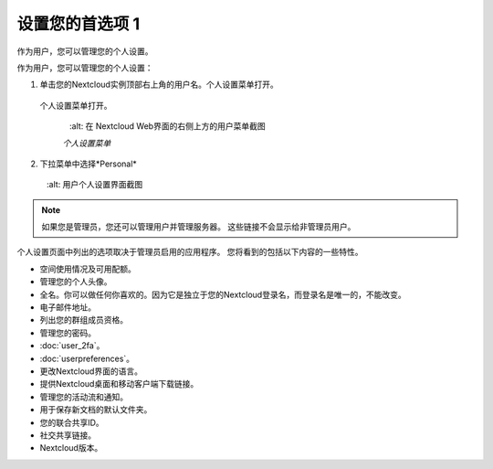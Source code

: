 ============
设置您的首选项 1
============

作为用户，您可以管理您的个人设置。

作为用户，您可以管理您的个人设置：

1. 单击您的Nextcloud实例顶部右上角的用户名。个人设置菜单打开。

  个人设置菜单打开。

   .. figure:: images/oc_personal_settings_dropdown.png
      :alt: 在 Nextcloud Web界面的右侧上方的用户菜单截图

   *个人设置菜单*

2. 下拉菜单中选择*Personal* 

   .. figure:: images/personal_settings.png
      :alt: 用户个人设置界面截图

.. note:: 如果您是管理员，您还可以管理用户并管理服务器。 这些链接不会显示给非管理员用户。

个人设置页面中列出的选项取决于管理员启用的应用程序。 您将看到的包括以下内容的一些特性。


* 空间使用情况及可用配额。
* 管理您的个人头像。
* 全名。你可以做任何你喜欢的。因为它是独立于您的Nextcloud登录名，而登录名是唯一的，不能改变。
* 电子邮件地址。
* 列出您的群组成员资格。
* 管理您的密码。
* :doc:`user_2fa`。
* :doc:`userpreferences`。
* 更改Nextcloud界面的语言。
* 提供Nextcloud桌面和移动客户端下载链接。
* 管理您的活动流和通知。
* 用于保存新文档的默认文件夹。
* 您的联合共享ID。
* 社交共享链接。
* Nextcloud版本。
